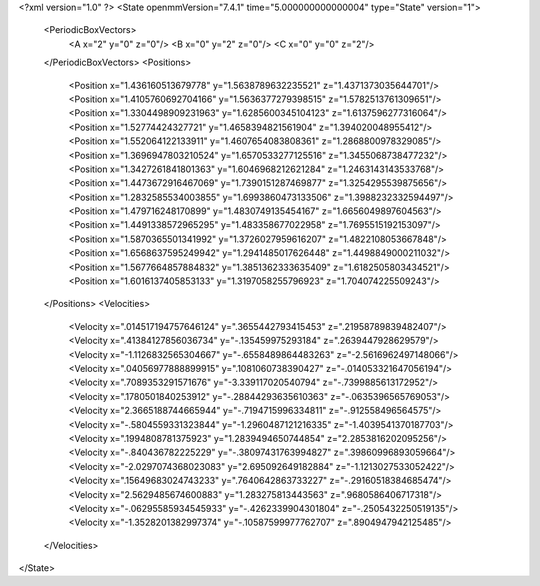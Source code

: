 <?xml version="1.0" ?>
<State openmmVersion="7.4.1" time="5.000000000000004" type="State" version="1">
	<PeriodicBoxVectors>
		<A x="2" y="0" z="0"/>
		<B x="0" y="2" z="0"/>
		<C x="0" y="0" z="2"/>
	</PeriodicBoxVectors>
	<Positions>
		<Position x="1.436160513679778" y="1.5638789632235521" z="1.4371373035644701"/>
		<Position x="1.4105760692704166" y="1.5636377279398515" z="1.5782513761309651"/>
		<Position x="1.3304498909231963" y="1.6285600345104123" z="1.6137596277316064"/>
		<Position x="1.52774424327721" y="1.4658394821561904" z="1.394020048955412"/>
		<Position x="1.552064122133911" y="1.4607654083808361" z="1.2868800978329085"/>
		<Position x="1.3696947803210524" y="1.6570533277125516" z="1.3455068738477232"/>
		<Position x="1.3427261841801363" y="1.6046968212621284" z="1.2463143143533768"/>
		<Position x="1.4473672916467069" y="1.7390151287469877" z="1.3254295539875656"/>
		<Position x="1.2832585534003855" y="1.6993860473133506" z="1.3988232332594497"/>
		<Position x="1.479716248170899" y="1.4830749135454167" z="1.6656049897604563"/>
		<Position x="1.4491338572965295" y="1.483358677022958" z="1.7695515192153097"/>
		<Position x="1.5870365501341992" y="1.3726027959616207" z="1.4822108053667848"/>
		<Position x="1.6568637595249942" y="1.2941485017626448" z="1.4498849000211032"/>
		<Position x="1.5677664857884832" y="1.3851362333635409" z="1.6182505803434521"/>
		<Position x="1.6016137405853133" y="1.3197058255796923" z="1.704074225509243"/>
	</Positions>
	<Velocities>
		<Velocity x=".014517194757646124" y=".3655442793415453" z=".21958789839482407"/>
		<Velocity x=".41384127856036734" y="-.135459975293184" z=".2639447928629579"/>
		<Velocity x="-1.1126832565304667" y="-.6558489864483263" z="-2.5616962497148066"/>
		<Velocity x=".04056977888899915" y=".1081060738390427" z="-.014053321647056194"/>
		<Velocity x=".7089353291571676" y="-3.339117020540794" z="-.7399885613172952"/>
		<Velocity x=".1780501840253912" y="-.28844293635610363" z="-.0635396565769053"/>
		<Velocity x="2.3665188744665944" y="-.7194715996334811" z="-.912558496564575"/>
		<Velocity x="-.5804559331323844" y="-1.2960487121216335" z="-1.4039541370187703"/>
		<Velocity x=".1994808781375923" y="1.2839494650744854" z="2.2853816202095256"/>
		<Velocity x="-.840436782225229" y="-.38097431763994827" z=".39860996893059664"/>
		<Velocity x="-2.0297074368023083" y="2.695092649182884" z="-1.1213027533052422"/>
		<Velocity x=".15649683024743233" y=".7640642863733227" z="-.29160518384685474"/>
		<Velocity x="2.5629485674600883" y="1.283275813443563" z=".9680586406717318"/>
		<Velocity x="-.06295585934545933" y="-.4262339904301804" z="-.2505432250519135"/>
		<Velocity x="-1.3528201382997374" y="-.10587599977762707" z=".8904947942125485"/>
	</Velocities>
</State>
